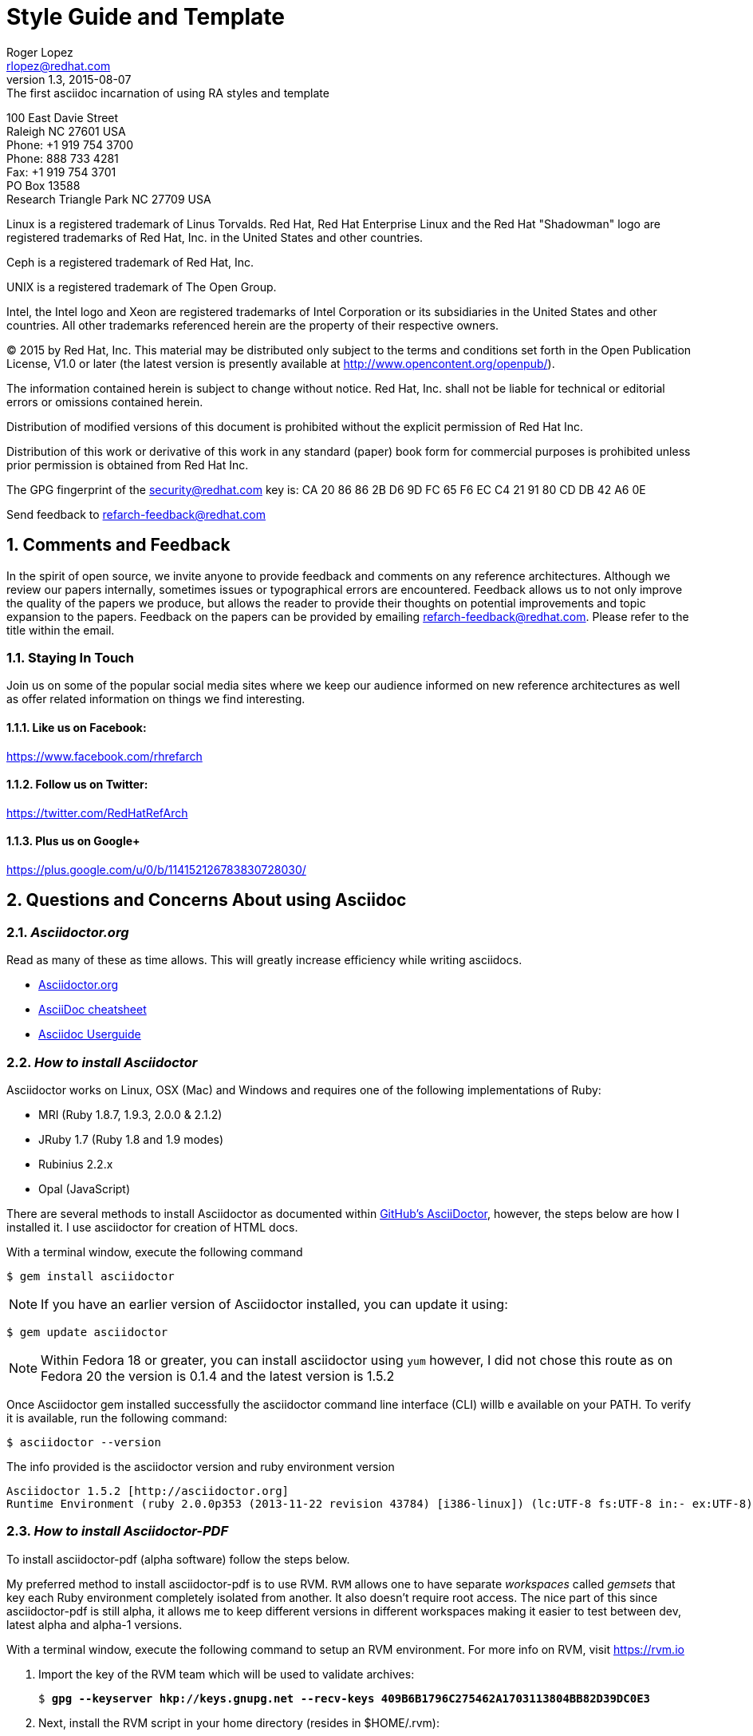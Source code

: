 = Style Guide and Template
Roger Lopez <rlopez@redhat.com>
v1.3, 2015-08-07: The first asciidoc incarnation of using RA styles and template
:description: Asciidoc of our Styles and Template Guide to replace Libre Office .ott file.
:doctype: book
:title-logo-image: image:images/rh-ra-banner.png[scaledwidth=70%,align=center]
// Settings:
:compat-mode!:
:autofit:
:numbered:
:chapter-label:
:specialnumbered!:

:experimental:
:listing-caption: Listing
//:back-cover-image: image:images/bckcover.pdf[]
:icons: font
:toc:
:toclevels: 3
ifdef::backend-pdf[]
:pagenums:
:tabsize: 4
:pygments-style: bw
:source-highlighter: pygments
endif::[]

[abstract]
//empty on purpose so that legal can be on separate page and not conflict with toc

<<<
 
100 East Davie Street +
Raleigh NC 27601 USA +
Phone: +1 919 754 3700 +
Phone: 888 733 4281 +
Fax: +1 919 754 3701 +
PO Box 13588 +
Research Triangle Park NC 27709 USA +

Linux is a registered trademark of Linus Torvalds. Red Hat, Red Hat Enterprise Linux and the Red Hat "Shadowman" logo are registered trademarks of Red Hat, Inc. in the United States and other countries.

Ceph is a registered trademark of Red Hat, Inc.

UNIX is a registered trademark of The Open Group.

Intel, the Intel logo and Xeon are registered trademarks of Intel Corporation or its subsidiaries in the United States and other countries.
All other trademarks referenced herein are the property of their respective owners.

© 2015 by Red Hat, Inc. This material may be distributed only subject to the terms and conditions set forth in the Open Publication License, V1.0 or later (the latest version is presently available at http://www.opencontent.org/openpub/).

The information contained herein is subject to change without notice. Red Hat, Inc. shall not be liable for technical or editorial errors or omissions contained herein.

Distribution of modified versions of this document is prohibited without the explicit permission of Red Hat Inc.

Distribution of this work or derivative of this work in any standard (paper) book form for commercial purposes is prohibited unless prior permission is obtained from Red Hat Inc.

The GPG fingerprint of the security@redhat.com key is:
CA 20 86 86 2B D6 9D FC 65 F6 EC C4 21 91 80 CD DB 42 A6 0E

Send feedback to refarch-feedback@redhat.com

<<<

== Comments and Feedback

In the spirit of open source, we invite anyone to provide feedback and comments on any reference architectures. Although we review our papers internally, sometimes issues or typographical errors are encountered. Feedback allows us to not only improve the quality of the papers we produce, but allows the reader to provide their thoughts on potential improvements and topic expansion to the papers.
Feedback on the papers can be provided by emailing refarch-feedback@redhat.com. Please refer to the title within the email.

=== Staying In Touch

Join us on some of the popular social media sites where we keep our audience informed on new reference architectures as well as offer related information on things we find interesting.

==== Like us on Facebook:
https://www.facebook.com/rhrefarch

==== Follow us on Twitter:
https://twitter.com/RedHatRefArch

==== Plus us on Google+
https://plus.google.com/u/0/b/114152126783830728030/


== Questions and Concerns About using Asciidoc

=== _Asciidoctor.org_
Read as many of these as time allows. This will greatly increase efficiency while writing asciidocs. 

* http://asciidoctor.org/[Asciidoctor.org]
* http://powerman.name/doc/asciidoc[AsciiDoc cheatsheet]
* http://www.methods.co.nz/asciidoc/userguide.html[Asciidoc Userguide]

=== _How to install Asciidoctor_

Asciidoctor works on Linux, OSX (Mac) and Windows and requires one of the following implementations of Ruby:

* MRI (Ruby 1.8.7, 1.9.3, 2.0.0 & 2.1.2)
* JRuby 1.7 (Ruby 1.8 and 1.9 modes)
* Rubinius 2.2.x
* Opal (JavaScript)

There are several methods to install Asciidoctor as documented within https://github.com/asciidoctor/asciidoctor[GitHub's AsciiDoctor], however, the steps below are how I installed it. I use asciidoctor for creation of HTML docs. 

With a terminal window, execute the following command

[source,shell]
$ gem install asciidoctor

NOTE: If you have an earlier version of Asciidoctor installed, you can update it using:

[source,shell]
$ gem update asciidoctor

NOTE: Within Fedora 18 or greater, you can install asciidoctor using `yum` however, I did not chose this route as on Fedora 20 the version is 0.1.4 and the latest version is 1.5.2

<<<

Once Asciidoctor gem installed successfully the asciidoctor command line interface (CLI) willb e available on your PATH. To verify it is available, run the following command:

[source,shell]
$ asciidoctor --version

The info provided is the asciidoctor version and ruby environment version

[source,shell]
----
Asciidoctor 1.5.2 [http://asciidoctor.org]
Runtime Environment (ruby 2.0.0p353 (2013-11-22 revision 43784) [i386-linux]) (lc:UTF-8 fs:UTF-8 in:- ex:UTF-8)
----

=== _How to install Asciidoctor-PDF_

To install asciidoctor-pdf (alpha software) follow the steps below.

My preferred method to install asciidoctor-pdf is to use RVM. `RVM` allows one to have separate _workspaces_ called _gemsets_ that key each Ruby environment completely isolated from another. It also doesn't require root access. The nice part of this since asciidoctor-pdf is still alpha, it allows me to keep different versions in different workspaces making it easier to test between dev, latest alpha and alpha-1 versions.

With a terminal window, execute the following command to setup an RVM environment. For more info on RVM, visit https://rvm.io

. Import the key of the RVM team which will be used to validate archives:
+
[subs=+quotes]
----
$ *gpg --keyserver hkp://keys.gnupg.net --recv-keys 409B6B1796C275462A1703113804BB82D39DC0E3*
----
+
. Next, install the RVM script in your home directory (resides in $HOME/.rvm):
+
[subs=+quotes]
----
$ *\curl -sSL https://get.rvm.io | bash -s stable*
----
+
. Source your bash profile
+
[subs=+quotes]
----
$ *source ~/.bash_profile*
----
+
<<<

+
. Install at least one version of Ruby, version 2.2 is the one used.
+
[subs=+quotes]
----
$ *rvm install 2.2*
----
+
. Finally, you'll be ready to start creating gemsets (aka workspaces). Here's how you create and switch to a new gemset:
+
[subs=+quotes]
----
$ *rvm use 2.2@asciidoctor-pdf-dev --create*
----
+
NOTE: After the gemset is created, the `--create flag` is not required. Each time you call `rvm use`, it will switch to an isolated workspace.

+

. Once the development asciidoctor-pdf-dev workspace is created, git clone the repository to get the latest version.
. Confirm the rvm workspace is using asciidoctor-pdf-dev via:
+

[subs=+quotes]
----
$ *rvm current*
ruby-2.2.1@asciidoctor-pdf-dev
----
+
. Git clone the asciidoctor-pdf-dev repository
+

[subs=+quotes]
----
$ *git clone https://github.com/asciidoctor/asciidoctor-pdf*
----
+
. Install bundler using gem
+
[subs=+quotes]
----
$ *gem install bundler*
----
+

. Change directory into asciidoctor-pdf-dev directory.
+

[subs=+quotes]
----
$ *cd /path/to/asciidoctor-pdf-dev*
----
+
. Use `bundle` command to install dependences
+

[subs=+quotes]
----
$ *bundle*
----
+
<<<

+
. Install the syntax highlight source listings.
+
[subs=+quotes]
----
$ *gem install coderay*
$ *gem install rouge*
$ *gem install pygments.rb*
----
+

. Confirm the required gems install properly, and verify the `asciidoctor-pdf` version
+

[subs=+quotes]
----
$ */path/to/asciidoctor-pdf/bin/asciidoctor-df -v*
Asciidoctor PDF 1.5.0.dev using Asciidoctor 1.5.2 [http://asciidoctor.org]
Runtime Environment (ruby 2.2.1p85 (2015-02-26 revision 49769) [x86_64-linux]) (lc:UTF-8 fs:UTF-8 in:- ex:UTF-8)
----
+
. This completes the steps to create and have the latest dev version of asciidoctor-pdf-dev. The next steps are to install a new workspace that has the latest alpha/beta stable release.

. Once the development asciidoctor-pdf-dev workspace is created, go ahead and create the latest alpha version workspace.
+

NOTE: Latest version at the time of this writing is alpha9

+
[subs=+quotes]
----
$ *rvm use 2.2@asciidoctor-pdf-alpha9 --create*
----
+
. Confirm rvm version
+
[subs=+quotes]
----
$ *rvm current*
ruby-2.2.1@asciidoctor-pdf-alpha9
----
+

. Install asciidoctor-pdf
+
[subs=+quotes]
----
$ *gem install --pre asciidoctor-pdf*
----
+
. Install the syntax highlight source listings.
+
[subs=+quotes]
----
$ *gem install coderay*
$ *gem install rouge*
$ *gem install pygments.rb*
----
+
NOTE: If you have an issue installing _pygments.rb_, it is probably due to requiring `ruby-devel` package.
+
. Verify install of asciidoctor-pdf-alpha via
+

[subs=+quotes]
----
$ *asciidoctor-pdf -v*
Asciidoctor PDF 1.5.0.alpha.9 using Asciidoctor 1.5.2 [http://asciidoctor.org]
Runtime Environment (ruby 2.2.1p85 (2015-02-26 revision 49769) [x86_64-linux]) (lc:UTF-8 fs:UTF-8 in:- ex:UTF-8)
----


=== _Convert Asciidoc to PDF_ 

To convert your asciidoc to pdf, using ruby. Follow the steps below.

. `cd` into the /path/to/asciidoctor-pdf/ , example below.
+
[subs=+quotes]
----
$ **/HOMEDIR/.rvm/gems/ruby-2.2.1@asciidoctor-pdf-alpha9/gems/asciidoctor-pdf-1.5.0.alpha.9/data/themes**
----
+
. Get the latest copy of the refarch template and place it in the data/themes directory of your specified rvm workspace
+

[subs=+quotes]
----
$ **wget https://gist.githubusercontent.com/rlopez133/600279abdc7d05ad91f4/raw/d86523c41885522868d9f4303557df8fe94fbdd1/asciidoctor-theme.yml**
----
+

NOTE: Within the theme file, you must fix the appropriate locations for your images.

+

. Create a pdf from the asciidoc file.
+
[subs=+quotes]
----
$ **./bin/asciidoctor-pdf -a pdf-style=asciidoctor <name>.adoc**
----

This will place a <name>.pdf into your current directory. 



== Style Guide 
* System names should be short functional names.
* Avoid long references if possible – folder names, urls, filenames.

=== _Good References_

* Red Hat – WordUsage
** https://home.corp.redhat.com/node/67041
* Grammar style guide
** https://home.corp.redhat.com/wiki/red-hat-style-guide
* Grammar Questions
** http://www.drgrammar.org/frequently-asked-questions

=== _Things to Avoid_

* Words
** we
** us
** I
** will
** you
** Two spaces next to each other
** Misspellings
* Single item lists or sub-sections
** This is a perfect example of what not to do
* Tense
** Try not to write in past tense (e.g. did)
** Try not to write in future tense (e.g. will)
** Write in present tense.
* Inconsistency
** Be consistent with the writing. Don't change from one style to another during the paper.
** Ensure all items in a list end with a period or do not
** Headings are similar. 
*** Do:	Writing, Reading, Erasing
*** Don't:	Writing, How to read, Erasing
** Tables are the same width on all pages.
* Formatting
** Never manually format by using inserted newlines or inserting page breaks
** Instead, use “Format” menu and adjust items in this way
** If the change is something that applies to everything in the document (e.g. All heading level 2 items should start on a new page), edit the style instead (better yet, change this in the template).
* Cross-References
** Only use a cross-reference when the object to be referenced is not directly below or above the reference
** See https://home.corp.redhat.com/node/49989

=== _Headers_

[discrete]
= Heading 1 (Level 0)

[source,asciidoc]
----
= Heading 1 (Level 0)
----

[discrete]
== Heading 2 (Level 1)

[source,asciidoc]
----
== Heading 2 (Level 1)
----

[discrete]
=== Heading 3 (Level 2)

[source,asciidoc]
----
=== Heading 3 (Level 2)
----

[discrete]
==== Heading 4 (Level 3)

[source,asciidoc]
----
==== Heading 4 (Level 3)
----

[discrete]
===== Heading 5 (Level 4)

[source,asciidoc]
----
===== Heading 5 (Level 4)
----

[discrete]
====== Heading 6 (Level 5)

[source,asciidoc]
----
====== Heading 6 (Level 5)
----

=== _Entity Callouts_

An __entity__ is basically a word or set of words that are not normal English terms that need to be called out in some manner.  When using these words in normal paragraphs, they need to be called out with something like *bold*, _italics_, “quotes”, or a different ++font++. The point is to ensure that the reader is aware that these terms are special, and not to be confused with a normal English word. A simple example would be a sentence as such:

====
When a node is detected to be not communicating with the cluster it needs to be fenced by fenced.
====

Without a callout of some kind, this could be confusing. However, with the command fenced in a different style it makes more sense:

.Bold a word syntax
----
When a node is detected to be not communicating with the cluster it needs to be fenced by *fenced*.
----

====
When a node is detected to be not communicating with the cluster it needs to be fenced by *fenced*.
====

=== _Character Styles_

These styles only apply to a word or a set of characters. 

==== _Files_

File names should appear in italics if in a paragraph.

.Italizes a file name syntax
[source,asciidoc]
The _/etc/resolv.conf_ file configures name lookup settings.

.Result
====
The _/etc/resolv.conf_ file configures name lookup settings.
====

==== _Software Name_
Callout a command, package name, channel name, project names, products, etc. 

.Software Callout Syntax
[source,asciidoc]
`*CloudForms*` is composed of `*Aeolus Conductor*`, `*Application Engine*`, `*deltacloud*`, and many others.

Result: callout syntax showing in bold monospace font.
====
`*CloudForms*` is composed of `*Aeolus Conductor*`, `*Application Engine*`, `*deltacloudd*`, and many others.
====

==== _UI Element_

Use when something needs to be clicked on a UI, selections need to be chosen, radio boxes, check boxes, input field names, etc.

.Button Macro Syntax
[source,asciidoc]
Press the btn:[OK] button when you are finished.
Select a file in the file navigator and click btn:[Open].

.Result: macros displaying UI buttons
====
Press the btn:[OK] button when you are finished.
Select a file in the file navigator and click btn:[Open].
====



==== _Important Term_
When defining a word, make the word(s) italized, and mono space.

.Important Term Syntax
[source,asciidoc]
`_DM Multipath_` - Provides multipathing ...

====
`_DM Multipath_` - Provides multipathing ...
====

==== _Variable Data_
User input that changes based on the circumstance.

[source,asciicode]
Connect to the server via *_ssh username@domain.name_*

====
Connect to the server via *_ssh username@domain.name_*
====

==== _Generic Entity_
When none of these character styles apply but something needs to be called out, use _italics_.

=== Paragraph Styles
These styles apply to the entire paragraph.

==== _Code_

File contents are highlighted using a background color and `monospace font`.

* Command prompts should be simple, +#+ for root, +$+ for users
* Command prompts should *not* be bolded.
* Commands should be *bolded.*
* Show the commands in a way that the reader can cut and paste them.
* Use long command line options instead of the single character options if possible. 

[subs=+quotes]
----
# *virsh list --all*
 Id Name                 State 
---------------------------------- 
  0 Domain-0            running
20 x-RHEL4.8-64-FV      idle 
23 x-RHEL6.0-32-FV      idle 
 - x-RHEL5.6-64-FV      shut off 
 - x-RHEL5.6-PV         shut off 
 - x-W2K3-64-FV         shut off
----

<<<

==== File Contents

.File Contents Syntax
[source,ruby,numbered]
----
; generated by /sbin/dhclient-script 
search cloud.lab.eng.bos.redhat.com 
nameserver 10.16.143.247 
nameserver 10.16.143.248 
nameserver 10.16.255.2
----

====
; generated by /sbin/dhclient-script + 
search cloud.lab.eng.bos.redhat.com + 
nameserver 10.16.143.247 + 
nameserver 10.16.143.248 + 
nameserver 10.16.255.2 + 
====

== Tables
Should be consistent and same or similar style. If you use cross references for some tables, use them on all tables.
Tables should not be the first item on a page.

.An example table
[options="header,footer"]
|=======================
|Col 1|Col 2      |Col 3
|1    |Item 1     |a
|2    |Item 2     |b
|3    |Item 3     |c
|6    |Three items|d
|=======================

.CSV data, 15% each column
[format="csv",width="60%",cols="4"]
[frame="topbot",grid="none"]
|======
1,2,3,4
a,b,c,d
A,B,C,D
|======

.Table Examples
[grid="rows",format="csv"]
[options="header",cols="^,<,<s,<,>m"]
|===========================
ID,FName,LName,Address,Phone
1,Vasya,Pupkin,London,+123
2,X,Y,"A,B",45678
|===========================

.Multiline cells, row/col span
|====
|Date |Duration |Avg HR |Notes

|22-Aug-08 .2+^.^|10:24 | 157 |
Worked out MSHR (max sustainable
heart rate) by going hard
for this interval.

|22-Aug-08 | 152 |
Back-to-back with previous interval.

|24-Aug-08 3+^|none

|====

<<<

.RA-Column Heading
[format="csv",width="60%",cols="2"]
[frame="topbot",grid="rows"]
|====
Column, Headings
This is, Data
And still, More Data
Data,
|====

== Figures
Should be consistent.
If you use cross references for some figures, use them for all figures.
Figures should not be the first item on a page.
Use *inkscape* to create the figures in `Scalable Vector Graphics` format. This makes it easy to re-size the image as needed without losing quality. 
It also allows easy sharing of images among the teams. Export the image as a png once it is ready and include it in the document.


.Different Ways of Adding an Image
[source,asciidoc]
----
image::images/rh-ra-banner.png[]
image::images/rh-ra-banner.png[RA-Banner]

[[img-rabanner]]
image::images/rh-ra-banner.png[caption="Figure 1: ", title="The RA Banner", alt="Banner", width="400", height="300"]
----

image::images/rh-ra-banner.png[]
image::images/rh-ra-banner.png[RA-Banner]

[[img-rabanner]]
image::images/rh-ra-banner.png[caption="Figure 1: ", title="The RA Banner", alt="Banner", width="400", height="300"]

== Admonition
There are certain statements that you may want to draw attention to by taking them out of the content’s flow and labeling them with a priority. These are called admonitions. It’s rendered style is determined by the assigned label (i.e., value). Asciidoctor provides five admonition style labels:

* NOTE
* TIP
* IMPORTANT
* CAUTION
* WARNING

When you want to call attention to a single paragraph, start the first line of the paragraph with the label you want to use. The label must be uppercase and followed by a colon (:).

.Example of AsciiDoc Syntax
[source,asciidoc]
WARNING: Continued usage of Libreoffice is harmful to your health. Test Warning.


WARNING: Continued usage of Libreoffice is harmful to your health. Test Warning. 

TIP: A single line. Test tip.

IMPORTANT: A single line. Test important.

CAUTION: A single line. Test caution.

NOTE: A single line. Test note. 

.Multi-line
CAUTION: Lorem Ipsum
dolor sit amet, consectetur adipiscing elit. Nullam nulla magna, egestas ut porttitor a, facilisis ac risus.
Curabitur faucibus pharetra libero et malesuada. Integer sed congue enim. Aliquam condimentum iaculis risus, id aliquam velit
blandit sed. Donec venenatis eu velit vel congue. Sed dignissim, nunc nec consequat euismod, nibh risus vehicula sapien,
in condimentum nisi sapien vitae turpis. Donec at orci in tellus pharetra malesuada. Suspendisse potenti.

<<<

[appendix]
== Example Appendix

AsciiDoc article appendices are just just article sections with
'specialsection' titles.

[appendix]
== Another Appendix

AsciiDoc article appendices are just just article sections with
'specialsection' titles.

Appendix Sub-section
~~~~~~~~~~~~~~~~~~~~
Appendix sub-section at level 2.

[glossary]
== Example Glossary

Glossaries are optional. Glossaries entries are an example of a style
of AsciiDoc labeled lists.

[glossary]
A glossary term::
  The corresponding (indented) definition.

A second glossary term::
  The corresponding (indented) definition.

